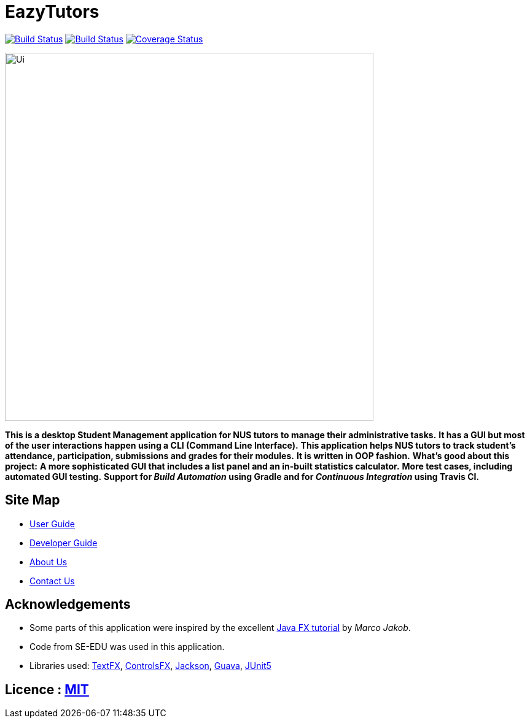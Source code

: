 = EazyTutors
ifdef::env-github,env-browser[:relfileprefix: docs/]

https://travis-ci.org/CS2103-AY1819S1-W12-4/main[image:https://travis-ci.org/CS2103-AY1819S1-W12-4/main.svg?branch=master[Build Status]]
https://ci.appveyor.com/project/spencertan96/main[image:https://ci.appveyor.com/api/projects/status/16rotceog2iv3617?svg=true[Build Status]]
https://coveralls.io/github/CS2103-AY1819S1-W12-4/main?branch=master[image:https://coveralls.io/repos/github/CS2103-AY1819S1-W12-4/main/badge.svg?branch=master[Coverage Status]]

ifdef::env-github[]
image::docs/images/Ui.png[width="600"]
endif::[]

ifndef::env-github[]
image::images/Ui.png[width="600"]
endif::[]

*This is a desktop Student Management application for NUS tutors to manage their administrative tasks.*
*It has a GUI but most of the user interactions happen using a CLI (Command Line Interface).*
*This application helps NUS tutors to track student's attendance, participation, submissions and grades for their modules.*
*It is written in OOP fashion.*
*What's good about this project:*
*A more sophisticated GUI that includes a list  panel and an in-built statistics calculator.*
*More test cases, including automated GUI testing.*
*Support for _Build Automation_ using Gradle and for _Continuous Integration_ using Travis CI.*

== Site Map

* <<UserGuide#, User Guide>>
* <<DeveloperGuide#, Developer Guide>>
* <<AboutUs#, About Us>>
* <<ContactUs#, Contact Us>>

== Acknowledgements

* Some parts of this application were inspired by the excellent http://code.makery.ch/library/javafx-8-tutorial/[Java FX tutorial] by
_Marco Jakob_.
* Code from SE-EDU was used in this application.
* Libraries used: https://github.com/TestFX/TestFX[TextFX], https://bitbucket.org/controlsfx/controlsfx/[ControlsFX], https://github.com/FasterXML/jackson[Jackson], https://github.com/google/guava[Guava], https://github.com/junit-team/junit5[JUnit5]

== Licence : link:LICENSE[MIT]

